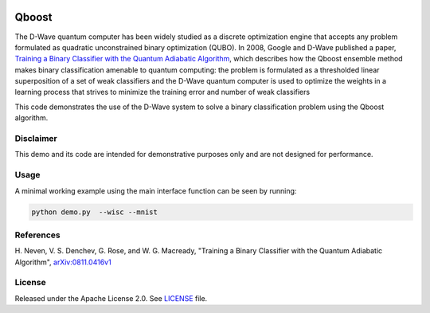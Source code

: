 .. image:: https://circleci.com/gh/dwave-examples/qboost.svg?style=svg
    :target: https://circleci.com/gh/dwave-examples/qboost
    :alt: Linux/Mac/Windows build status

======
Qboost
======
The D-Wave quantum computer has been widely studied as a discrete optimization
engine that accepts any problem formulated as quadratic unconstrained binary
optimization (QUBO). In 2008, Google and D-Wave published a paper,
`Training a Binary Classifier with the Quantum Adiabatic Algorithm
<https://arxiv.org/pdf/0811.0416.pdf>`_, which describes how the Qboost
ensemble method makes binary classification amenable to quantum computing: 
the problem is formulated as a thresholded linear superposition of a set of
weak classifiers and the D-Wave quantum computer is  used to optimize the
weights in a learning process that strives to minimize the training error
and number of weak classifiers

This code demonstrates the use of the D-Wave system to solve a binary
classification problem using the Qboost algorithm.

Disclaimer
----------
This demo and its code are intended for demonstrative purposes only and are not
designed for performance.

Usage
-----
A minimal working example using the main interface function can be seen by
running:

.. code-block:: bash

  python demo.py  --wisc --mnist

References
----------
H. Neven, V. S. Denchev, G. Rose, and W. G. Macready, "Training a Binary
Classifier with the Quantum Adiabatic Algorithm", `arXiv:0811.0416v1
<https://arxiv.org/pdf/0811.0416.pdf>`_

License
-------
Released under the Apache License 2.0. See `LICENSE <LICENSE>`_ file.


